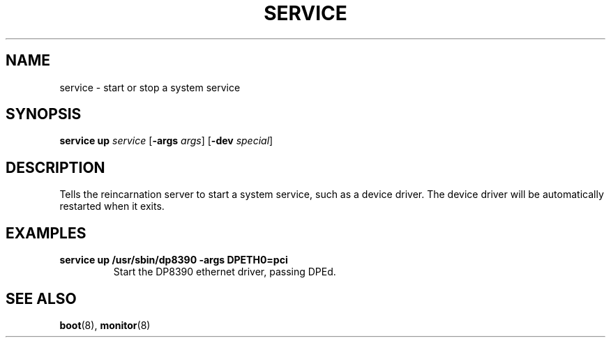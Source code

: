 .TH SERVICE 8
.SH NAME
service \- start or stop a system service
.SH SYNOPSIS
.PP
\fBservice up\fR \fIservice\fR [\fB-args\fR \fIargs\fR]
[\fB-dev\fR \fIspecial\fR]
.br
.de FL
.TP
\\fB\\$1\\fR
\\$2
..
.de EX
.TP
\\fB\\$1\\fR
\\$2
..
.SH DESCRIPTION
.PP
Tells the reincarnation server to start a system service, such as a
device driver. The device driver will be automatically restarted when
it exits.
.SH EXAMPLES
.EX "service up /usr/sbin/dp8390 -args DPETH0=pci" "Start the DP8390 ethernet driver, passing DPEd.
.SH "SEE ALSO"
.PP
.BR boot (8),
.BR monitor (8)

